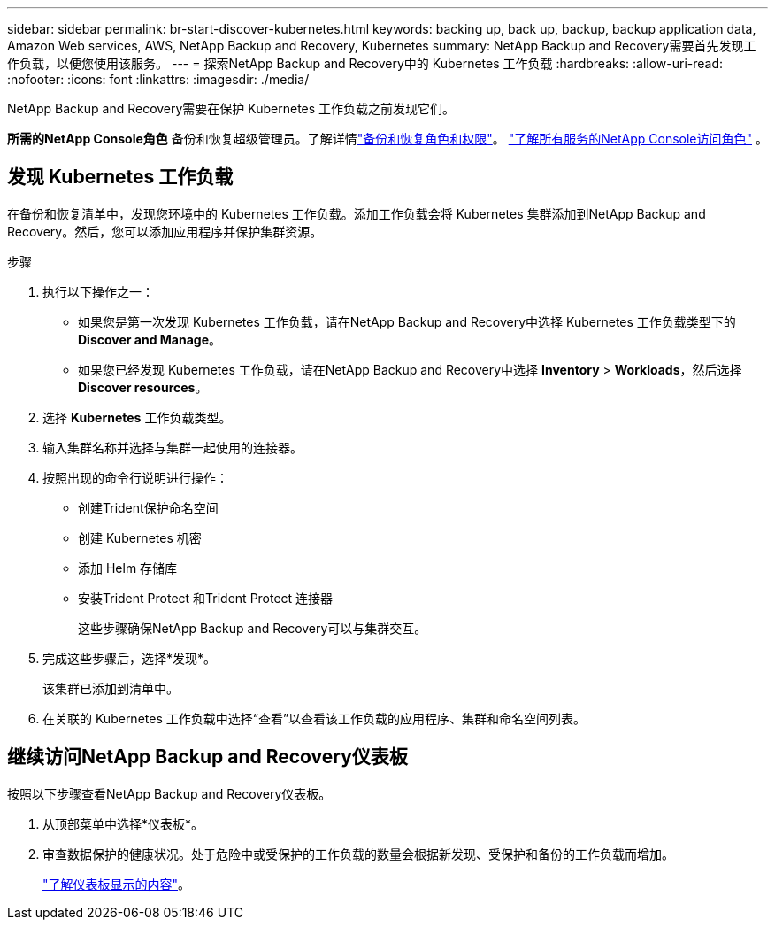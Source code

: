 ---
sidebar: sidebar 
permalink: br-start-discover-kubernetes.html 
keywords: backing up, back up, backup, backup application data, Amazon Web services, AWS, NetApp Backup and Recovery, Kubernetes 
summary: NetApp Backup and Recovery需要首先发现工作负载，以便您使用该服务。 
---
= 探索NetApp Backup and Recovery中的 Kubernetes 工作负载
:hardbreaks:
:allow-uri-read: 
:nofooter: 
:icons: font
:linkattrs: 
:imagesdir: ./media/


[role="lead"]
NetApp Backup and Recovery需要在保护 Kubernetes 工作负载之前发现它们。

*所需的NetApp Console角色* 备份和恢复超级管理员。了解详情link:reference-roles.html["备份和恢复角色和权限"]。 https://docs.netapp.com/us-en/console-setup-admin/reference-iam-predefined-roles.html["了解所有服务的NetApp Console访问角色"^] 。



== 发现 Kubernetes 工作负载

在备份和恢复清单中，发现您环境中的 Kubernetes 工作负载。添加工作负载会将 Kubernetes 集群添加到NetApp Backup and Recovery。然后，您可以添加应用程序并保护集群资源。

.步骤
. 执行以下操作之一：
+
** 如果您是第一次发现 Kubernetes 工作负载，请在NetApp Backup and Recovery中选择 Kubernetes 工作负载类型下的 *Discover and Manage*。
** 如果您已经发现 Kubernetes 工作负载，请在NetApp Backup and Recovery中选择 *Inventory* > *Workloads*，然后选择 *Discover resources*。


. 选择 *Kubernetes* 工作负载类型。
. 输入集群名称并选择与集群一起使用的连接器。
. 按照出现的命令行说明进行操作：
+
** 创建Trident保护命名空间
** 创建 Kubernetes 机密
** 添加 Helm 存储库
** 安装Trident Protect 和Trident Protect 连接器
+
这些步骤确保NetApp Backup and Recovery可以与集群交互。



. 完成这些步骤后，选择*发现*。
+
该集群已添加到清单中。

. 在关联的 Kubernetes 工作负载中选择“查看”以查看该工作负载的应用程序、集群和命名空间列表。




== 继续访问NetApp Backup and Recovery仪表板

按照以下步骤查看NetApp Backup and Recovery仪表板。

. 从顶部菜单中选择*仪表板*。
. 审查数据保护的健康状况。处于危险中或受保护的工作负载的数量会根据新发现、受保护和备份的工作负载而增加。
+
link:br-use-dashboard.html["了解仪表板显示的内容"]。


